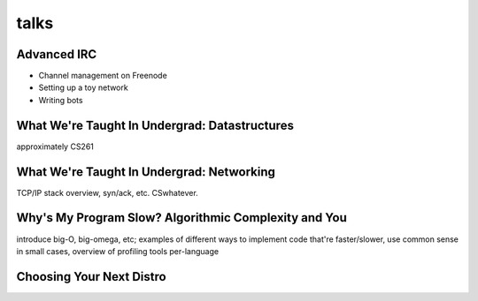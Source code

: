talks
=====

Advanced IRC
------------

* Channel management on Freenode
* Setting up a toy network
* Writing bots

What We're Taught In Undergrad: Datastructures
----------------------------------------------

approximately CS261

What We're Taught In Undergrad: Networking
------------------------------------------

TCP/IP stack overview, syn/ack, etc. CSwhatever.

Why's My Program Slow? Algorithmic Complexity and You
-----------------------------------------------------

introduce big-O, big-omega, etc; examples of different ways to implement code
that're faster/slower, use common sense in small cases, overview of profiling
tools per-language


Choosing Your Next Distro
-------------------------


.. author:: default
.. categories:: none
.. tags:: none
.. comments::
